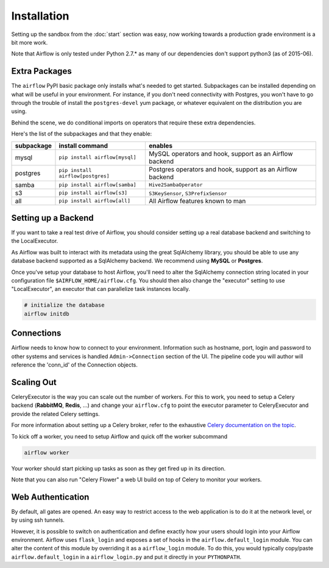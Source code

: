 Installation
------------
Setting up the sandbox from the :doc:`start` section was easy, now
working towards a production grade environment is a bit more work.

Note that Airflow is only
tested under Python 2.7.* as many of our dependencies don't support
python3 (as of 2015-06).

Extra Packages
''''''''''''''
The ``airflow`` PyPI basic package only installs what's needed to get started.
Subpackages can be installed depending on what will be useful in your 
environment. For instance, if you don't need connectivity with Postgres,
you won't have to go through the trouble of install the ``postgres-devel`` yum
package, or whatever equivalent on the distribution you are using.

Behind the scene, we do conditional imports on operators that require
these extra dependencies.

Here's the list of the subpackages and that they enable:

+-------------+------------------------------------+---------------------------------------+
| subpackage  |     install command                | enables                               |
+=============+====================================+=======================================+
|  mysql      |  ``pip install airflow[mysql]``    | MySQL operators and hook, support as  | 
|             |                                    | an Airflow backend                    |
+-------------+------------------------------------+---------------------------------------+
|  postgres   |  ``pip install airflow[postgres]`` | Postgres operators and hook, support  | 
|             |                                    | as an Airflow backend                 |
+-------------+------------------------------------+---------------------------------------+
|  samba      |  ``pip install airflow[samba]``    | ``Hive2SambaOperator``                |
+-------------+------------------------------------+---------------------------------------+
|  s3         | ``pip install airflow[s3]``        | ``S3KeySensor``, ``S3PrefixSensor``   |
+-------------+------------------------------------+---------------------------------------+
|  all        | ``pip install airflow[all]``       | All Airflow features known to man     |
+-------------+------------------------------------+---------------------------------------+


Setting up a Backend
''''''''''''''''''''
If you want to take a real test drive of Airflow, you should consider 
setting up a real database backend and switching to the LocalExecutor.

As Airflow was built to interact with its metadata using the great SqlAlchemy
library, you should be able to use any database backend supported as a
SqlAlchemy backend. We recommend using **MySQL** or **Postgres**.

Once you've setup your database to host Airflow, you'll need to alter the
SqlAlchemy connection string located in your configuration file
``$AIRFLOW_HOME/airflow.cfg``. You should then also change the "executor" 
setting to use "LocalExecutor", an executor that can parallelize task
instances locally.

.. code-block:: bash

    # initialize the database
    airflow initdb

Connections
'''''''''''
Airflow needs to know how to connect to your environment. Information 
such as hostname, port, login and password to other systems and services is
handled ``Admin->Connection`` section of the UI. The pipeline code you will 
author will reference the 'conn_id' of the Connection objects.

.. image:: img/connections.png


Scaling Out
'''''''''''
CeleryExecutor is the way you can scale out the number of workers. For this
to work, you need to setup a Celery backend (**RabbitMQ**, **Redis**, ...) and
change your ``airflow.cfg`` to point the executor parameter to 
CeleryExecutor and provide the related Celery settings.

For more information about setting up a Celery broker, refer to the
exhaustive `Celery documentation on the topic <http://docs.celeryproject.org/en/latest/getting-started/brokers/index.html>`_.

To kick off a worker, you need to setup Airflow and quick off the worker 
subcommand

.. code-block:: bash

    airflow worker

Your worker should start picking up tasks as soon as they get fired up in
its direction.

Note that you can also run "Celery Flower" a web UI build on top of Celery
to monitor your workers.


Web Authentication
''''''''''''''''''

By default, all gates are opened. An easy way to restrict access
to the web application is to do it at the network level, or by using
ssh tunnels.

However, it is possible to switch on 
authentication and define exactly how your users should login
into your Airflow environment. Airflow uses ``flask_login`` and
exposes a set of hooks in the ``airflow.default_login`` module. You can
alter the content of this module by overriding it as a ``airflow_login``
module. To do this, you would typically copy/paste ``airflow.default_login``
in a ``airflow_login.py`` and put it directly in your ``PYTHONPATH``.
